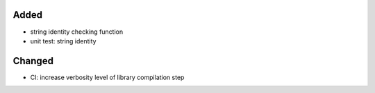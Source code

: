 .. A new scriv changelog fragment.
..
.. Uncomment the header that is right (remove the leading dots).
..
Added
.....

- string identity checking function

- unit test:  string identity

Changed
.......

- CI:  increase verbosity level of library compilation step

.. Deprecated
.. ..........
..
.. - A bullet item for the Deprecated category.
..
.. Fixed
.. .....
..
.. - A bullet item for the Fixed category.
..
.. Removed
.. .......
..
.. - A bullet item for the Removed category.
..
.. Security
.. ........
..
.. - A bullet item for the Security category.
..
